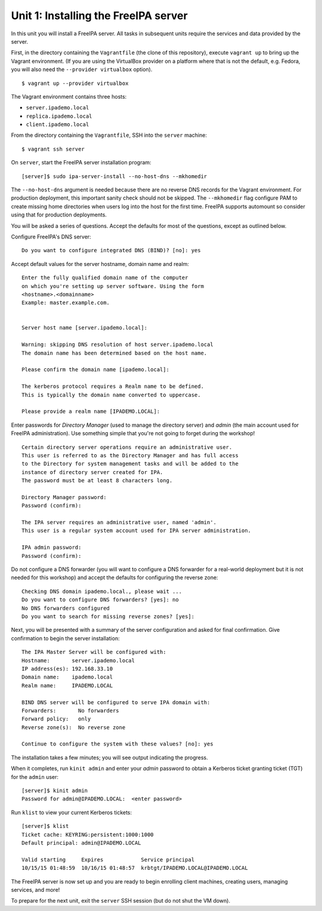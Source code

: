 ..
  Copyright 2015-2018  Red Hat, Inc.

  This work is licensed under the Creative Commons Attribution 4.0
  International License. To view a copy of this license, visit
  http://creativecommons.org/licenses/by/4.0/.


Unit 1: Installing the FreeIPA server
=======================================

In this unit you will install a FreeIPA server.  All tasks in
subsequent units require the services and data provided by the
server.

First, in the directory containing the ``Vagrantfile`` (the clone of
this repository), execute ``vagrant up`` to bring up the Vagrant
environment.  (If you are using the VirtualBox provider on a platform
where that is not the default, e.g. Fedora, you will also need the
``--provider virtualbox`` option).

::

  $ vagrant up --provider virtualbox

The Vagrant environment contains three hosts:

- ``server.ipademo.local``
- ``replica.ipademo.local``
- ``client.ipademo.local``

From the directory containing the ``Vagrantfile``, SSH into the
``server`` machine::

  $ vagrant ssh server


On ``server``, start the FreeIPA server installation program::

  [server]$ sudo ipa-server-install --no-host-dns --mkhomedir

The ``--no-host-dns`` argument is needed because there are no reverse
DNS records for the Vagrant environment.  For production deployment,
this important sanity check should not be skipped. The ``--mkhomedir``
flag configure PAM to create missing home directories when users log
into the host for the first time. FreeIPA supports automount so
consider using that for production deployments.

You will be asked a series of questions. Accept the defaults for most
of the questions, except as outlined below.

Configure FreeIPA's DNS server::

  Do you want to configure integrated DNS (BIND)? [no]: yes


Accept default values for the server hostname, domain name and realm::

  Enter the fully qualified domain name of the computer
  on which you're setting up server software. Using the form
  <hostname>.<domainname>
  Example: master.example.com.


  Server host name [server.ipademo.local]:

  Warning: skipping DNS resolution of host server.ipademo.local
  The domain name has been determined based on the host name.

  Please confirm the domain name [ipademo.local]:

  The kerberos protocol requires a Realm name to be defined.
  This is typically the domain name converted to uppercase.

  Please provide a realm name [IPADEMO.LOCAL]:


Enter passwords for *Directory Manager* (used to manage the
directory server) and *admin* (the main account used for FreeIPA
administration).  Use something simple that you're not going to
forget during the workshop!

::

  Certain directory server operations require an administrative user.
  This user is referred to as the Directory Manager and has full access
  to the Directory for system management tasks and will be added to the
  instance of directory server created for IPA.
  The password must be at least 8 characters long.

  Directory Manager password:
  Password (confirm):

  The IPA server requires an administrative user, named 'admin'.
  This user is a regular system account used for IPA server administration.

  IPA admin password:
  Password (confirm):


Do not configure a DNS forwarder (you will want to configure a DNS
forwarder for a real-world deployment but it is not needed for this
workshop) and accept the defaults for configuring the reverse zone::

  Checking DNS domain ipademo.local., please wait ...
  Do you want to configure DNS forwarders? [yes]: no
  No DNS forwarders configured
  Do you want to search for missing reverse zones? [yes]:


Next, you will be presented with a summary of the server
configuration and asked for final confirmation.  Give confirmation to begin the
server installation::

  The IPA Master Server will be configured with:
  Hostname:       server.ipademo.local
  IP address(es): 192.168.33.10
  Domain name:    ipademo.local
  Realm name:     IPADEMO.LOCAL

  BIND DNS server will be configured to serve IPA domain with:
  Forwarders:       No forwarders
  Forward policy:   only
  Reverse zone(s):  No reverse zone

  Continue to configure the system with these values? [no]: yes

The installation takes a few minutes; you will see output indicating
the progress.

When it completes, run ``kinit admin`` and enter your *admin*
password to obtain a Kerberos ticket granting ticket (TGT) for the
``admin`` user::

  [server]$ kinit admin
  Password for admin@IPADEMO.LOCAL:  <enter password>

Run ``klist`` to view your current Kerberos tickets::

  [server]$ klist
  Ticket cache: KEYRING:persistent:1000:1000
  Default principal: admin@IPADEMO.LOCAL

  Valid starting     Expires            Service principal
  10/15/15 01:48:59  10/16/15 01:48:57  krbtgt/IPADEMO.LOCAL@IPADEMO.LOCAL

The FreeIPA server is now set up and you are ready to begin
enrolling client machines, creating users, managing services, and
more!

To prepare for the next unit, exit the ``server`` SSH session (but
do not shut the VM down).
